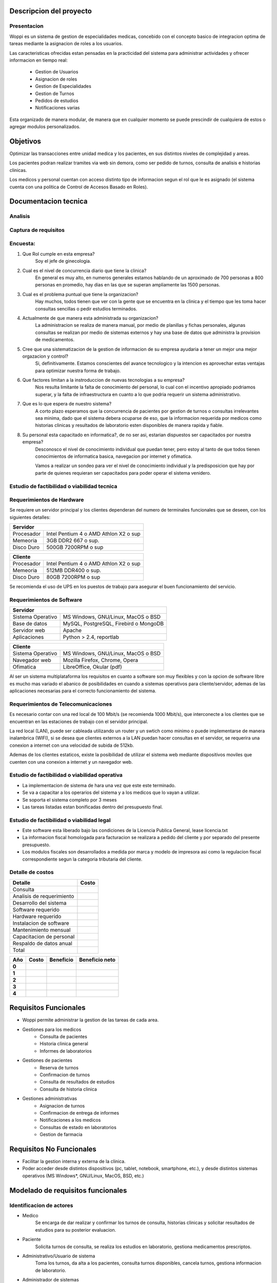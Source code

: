 ========================
Descripcion del proyecto
========================

Presentacion
------------

Woppi es un sistema de gestion de especialidades medicas, concebido con el concepto basico de integracion optima de tareas mediante la asignacion de roles a los usuarios.

Las caracteristicas ofrecidas estan pensadas en la practicidad del sistema para administrar actividades y ofrecer informacion en tiempo real:

    * Gestion de Usuarios
    * Asignacion de roles
    * Gestion de Especialidades
    * Gestion de Turnos
    * Pedidos de estudios
    * Notificaciones varias

Esta organizado de manera modular, de manera que en cualquier momento se puede prescindir de cualquiera de estos o agregar modulos personalizados.

=========
Objetivos
=========

Optimizar las transacciones entre unidad medica y los pacientes, en sus distintos niveles de complejidad y areas.

Los pacientes podran realizar tramites via web sin demora, como ser pedido de turnos, consulta de analisis e historias clinicas.

Los medicos y personal cuentan con acceso distinto tipo de informacion segun el rol que le es asignado (el sistema cuenta con una politica de Control de Accesos Basado en Roles).

=====================
Documentacion tecnica
=====================

Analisis
--------

Captura de requisitos
---------------------

Encuesta:
---------

1. Que Rol cumple en esta empresa?
    Soy el jefe de ginecologia.

2. Cual es el nivel de concurrencia diario que tiene la clinica?
    En general es muy alto, en numeros generales estamos hablando de un aproximado de 700 personas a 800 personas en promedio, hay dias en las que se superan ampliamente las 1500 personas.

3. Cual es el problema puntual que tiene la organizacion?
    Hay muchos, todos tienen que ver con la gente que se encuentra en la clinica y el tiempo que les toma hacer consultas sencillas o pedir estudios terminados.

4. Actualmente de que manera esta administrada su organizacion?
    La administracion se realiza de manera manual, por medio de planillas y fichas personales, algunas consultas se realizan por medio de sistemas externos y hay una base de datos que administra la provision de medicamentos.

#. Cree que una sistematizacion de la gestion de informacion de su empresa ayudaria a tener un mejor una mejor orgazacion y control?
    Si, definitivamente. Estamos conscientes del avance tecnologico y la intencion es aprovechar estas ventajas para optimizar nuestra forma de trabajo.

#. Que factores limitan a la instroduccion de nuevas tecnologias a su empresa?
    Nos resulta limitante la falta de conocimiento del personal, lo cual con el incentivo apropiado podriamos superar, y la falta de infraestructura en cuanto a lo que podria requerir un sistema administrativo.

#. Que es lo que espera de nuestro sistema?
    A corto plazo esperamos que la concurrencia de pacientes por gestion de turnos o consultas irrelevantes sea minima, dado que el sistema debera ocuparse de eso, que la informacion requerida por medicos como historias clinicas y resultados de laboratorio esten disponibles de manera rapida y fiable.

#. Su personal esta capacitado en informatica?, de no ser asi, estarian dispuestos ser capacitados por nuestra empresa?
    Desconosco el nivel de conocimiento individual que puedan tener, pero estoy al tanto de que todos tienen conocimientos de informatica basica, navegacion por internet y ofimatica.

    Vamos a realizar un sondeo para ver el nivel de conocimiento individual y la predisposicion que hay por parte de quienes requieran ser capacitados para poder operar el sistema venidero.

Estudio de factibilidad o viabilidad tecnica
--------------------------------------------

Requerimientos de Hardware
--------------------------

Se requiere un servidor principal y los clientes dependeran del numero de terminales funcionales que se deseen, con los siguientes detalles:

+----------------------------------------------------------+
|               Servidor                                   |
+==================+=======================================+
|  Procesador      | Intel Pentium 4 o AMD Athlon X2 o sup |
+------------------+---------------------------------------+
|  Memeoria        | 3GB DDR2 667 o sup.                   |
+------------------+---------------------------------------+
|  Disco Duro      | 500GB 7200RPM o sup                   |
+------------------+---------------------------------------+


+----------------------------------------------------------+
|               Cliente                                    |
+==================+=======================================+
|  Procesador      | Intel Pentium 4 o AMD Athlon X2 o sup |
+------------------+---------------------------------------+
|  Memeoria        | 512MB DDR400 o sup.                   |
+------------------+---------------------------------------+
|  Disco Duro      | 80GB 7200RPM o sup                    |
+------------------+---------------------------------------+

Se recomienda el uso de UPS en los puestos de trabajo para asegurar el buen funcionamiento del servicio.

Requerimientos de Software
--------------------------

+-----------------------------------------------------------+
|               Servidor                                    |
+===================+=======================================+
|  Sistema Operativo| MS Windows, GNU/Linux, MacOS o BSD    |
+-------------------+---------------------------------------+
|  Base de datos    | MySQL, PostgreSQL, Firebird o MongoDB |
+-------------------+---------------------------------------+
|  Servidor web     | Apache                                |
+-------------------+---------------------------------------+
|  Aplicaciones     | Python > 2.4, reportlab               |
+-------------------+---------------------------------------+

+-----------------------------------------------------------+
|               Cliente                                     |
+===================+=======================================+
|  Sistema Operativo| MS Windows, GNU/Linux, MacOS o BSD    |
+-------------------+---------------------------------------+
|  Navegador web    | Mozilla Firefox, Chrome, Opera        |
+-------------------+---------------------------------------+
|  Ofimatica        | LibreOffice, Okular (pdf)             |
+-------------------+---------------------------------------+

Al ser un sistema multiplataforma los requisitos en cuanto a software son muy flexibles y con la opcion de software libre es mucho mas variado el abanico de posibilidades en cuando a sistemas operativos para cliente/servidor, ademas de las aplicaciones necesarias para el correcto funcionamiento del sistema. 

Requerimientos de Telecomunicaciones
------------------------------------

Es necesario contar con una red local de 100 Mbit/s (se recomienda 1000 Mbit/s), que interconecte a los clientes que se encuentran en las estaciones de trabajo con el servidor principal.

La red local (LAN), puede ser cableada utilizando un router y un swtich como minimo o puede implementarse de manera inalambrica (WIFI), si se desea que clientes externos a la LAN puedan hacer consultas en el servidor, se requerira una conexion a internet con una velocidad de subida de 512kb.

Ademas de los clientes estaticos, existe la posibilidad de utilizar el sistema web mediante dispositivos moviles que cuenten con una conexion a internet y un navegador web.

Estudio de factibilidad o viabilidad operativa
----------------------------------------------

* La implementacion de sistema de hara una vez que este este terminado.

* Se va a capacitar a los operarios del sistema y a los medicos que lo vayan a utilizar.

* Se soporta el sistema completo por 3 meses

* Las tareas listadas estan bonificadas dentro del presupuesto final.

Estudio de factibilidad o viabilidad legal
------------------------------------------

* Este software esta liberado bajo las condiciones de la Licencia Publica General, lease licencia.txt

* La informacion fiscal homologada para facturacion se realizara a pedido del cliente y por separado del presente presupuesto.

* Los modulos fiscales son desarrollados a medida por marca y modelo de impresora asi como la regulacion fiscal correspondiente segun la categoria tributaria del cliente.

Detalle de costos
-----------------

+----------------------------+------------------------+
| Detalle                    | Costo                  |
+============================+========================+
| Consulta                   |                        |
+----------------------------+------------------------+
| Analisis de requerimiento  |                        |
+----------------------------+------------------------+
| Desarrollo del sistema     |                        |
+----------------------------+------------------------+
| Software requerido         |                        |
+----------------------------+------------------------+
| Hardware requerido         |                        |
+----------------------------+------------------------+
| Instalacion de software    |                        |
+----------------------------+------------------------+
| Mantenimiento mensual      |                        |
+----------------------------+------------------------+
| Capacitacion de personal   |                        |
+----------------------------+------------------------+
| Respaldo de datos anual    |                        |
+----------------------------+------------------------+
| Total                      |                        |
+----------------------------+------------------------+

+----------------+-----------------+-------------------+-----------------+
| Año            | Costo           | Beneficio         | Beneficio neto  |
+================+=================+===================+=================+
| **0**          |                 |                   |                 |
+----------------+-----------------+-------------------+-----------------+
| **1**          |                 |                   |                 |
+----------------+-----------------+-------------------+-----------------+
| **2**          |                 |                   |                 |
+----------------+-----------------+-------------------+-----------------+
| **3**          |                 |                   |                 |
+----------------+-----------------+-------------------+-----------------+
| **4**          |                 |                   |                 |
+----------------+-----------------+-------------------+-----------------+

======================
Requisitos Funcionales
======================

* Woppi permite administrar la gestion de las tareas de cada area.

* Gestiones para los medicos
    * Consulta de pacientes
    * Historia clinica general
    * Informes de laboratorios

* Gestiones de pacientes
    * Reserva de turnos
    * Confirmacion de turnos
    * Consulta de resultados de estudios
    * Consulta de historia clinica

* Gestiones administrativas
    * Asignacion de turnos
    * Confirmacion de entrega de informes
    * Notificaciones a los medicos
    * Consultas de estado en laboratorios
    * Gestion de farmacia

=========================
Requisitos No Funcionales
=========================

* Facilitar la gestion interna y externa de la clinica.

* Poder acceder desde distintos dispositivos (pc, tablet, notebook, smartphone, etc.), y desde distintos sistemas operativos (MS Windows*, GNU/Linux, MacOS, BSD, etc.)


==================================
Modelado de requisitos funcionales
==================================

Identificacion de actores
-------------------------

* Medico
    Se encarga de dar realizar y confirmar los turnos de consulta, historias clinicas y solicitar resultados de estudios para su posterior evaluacion.

* Paciente
    Solicita turnos de consulta, se realiza los estudios en laboratorio, gestiona medicamentos prescriptos.

* Administrativo/Usuario de sistema
    Toma los turnos, da alta a los pacientes, consulta turnos disponibles, cancela turnos, gestiona informacion de laboratorio.

* Administrador de sistemas
    Quien se encarga de gestiones globales, de asignar nuevos roles a medicos, usuarios de sistema y pacientes de ser requerido.

* Soporte tecnico
    Personal que se ocupa de tareas de mantenimiento o soporte en caso de fallas generales relacionadas con hardware, estos deben ser guiados por el administrador en caso de fallas de software, dado que es quien mejor conoce la estructura y funcionamiento del sistema.

Historial de usuario
--------------------

+---------------------------------------------------+------------------+
|                                                   | Historia #:      |
| ALTA DE PACIENTES                                 |  1               |
+=======================+==============+============+==================+
| TEST DE ACEPTACION    | Prioridad:   | Riesgo:    | Tiempo estimado: |
|                       |  1           |            |                  |
+-----------------------+--------------+------------+------------------+
| **Descripcion**                                                      |
|                                                                      |
|   El formulario de alta de pacientes , se encuentra en la seccion de |
|   altas del sitio web, una vez registrado debera autenticarse en el  |
|   formulario de acceso, entonces podra consultar sus turnos, historia|
|   clinica, solicitar turnos nuevos, etc.                             |
+----------------------------------------------------------------------+

+---------------------------------------------------+------------------+
|                                                   | Historia #:      |
| SOLICITUD DE TURNO                                |  2               |
+=======================+==============+============+==================+
| TEST DE ACEPTACION    | Prioridad:   | Riesgo:    | Tiempo estimado: |
|                       |  1           |            |                  |
+-----------------------+--------------+------------+------------------+
| **Descripcion**                                                      |
|                                                                      |
|   Una vez que el usuario se haya autenticado con su nombre de usuario|
|   y clave podra ingresar a solicitar el turno de consulta en la espec|
|   ialidad que desee, el sistema le mostrara los turnos disponibles en|
|   caso de que ya se hayan cedido turnos para ese dia.                |
+----------------------------------------------------------------------+

+---------------------------------------------------+------------------+
|                                                   | Historia #:      |
| INFORMES DE LABORATORIO                           |  3               |
+=======================+==============+============+==================+
| TEST DE ACEPTACION    | Prioridad:   | Riesgo:    | Tiempo estimado: |
|                       |  1           |            |                  |
+-----------------------+--------------+------------+------------------+
| **Descripcion**                                                      |
|                                                                      |
|   Los informes de estudios realizados en los laboratorios de la clini|
|   a se podran consultar por medio del sistema. Los usuarios con el ro|
|   l de medicos podran realizar estas consultas.                      |   
+----------------------------------------------------------------------+

+---------------------------------------------------+------------------+
|                                                   | Historia #:      |
| ASIGNACION DE ROLES                               |  4               |
+=======================+==============+============+==================+
| TEST DE ACEPTACION    | Prioridad:   | Riesgo:    | Tiempo estimado: |
|                       |  1           |            |                  |
+-----------------------+--------------+------------+------------------+
| **Descripcion**                                                      |
|                                                                      |
|   El usuario con privilegios de administracion que es el primero que |
|   se crea es capaz de asignar los roles a los usuarios, basandose en |
|   estos roles el sistema es capaz de reconocer a los usuarios a las  |
|   vistas, creacion y modificacion que ellos estan autorizados.       |
+----------------------------------------------------------------------+



Casos de prueba
---------------

+----------------------------------------------------------------------+
|                                                                      |
| **CASO DE PRUEBA DE ACEPTACION**                                     |
+=======================+==============================================+
| CODIGO:               | **Historial de usuario:**                    |
|  01                   |  01 -  Validacion de usuario                 |
+-----------------------+----------------------------------------------+
| **Nombre:**                                                          |
|  Prueba de usuario valido                                            |
|                                                                      |
+----------------------------------------------------------------------+
|                                                                      |
|                                                                      |
|                                                                      |
+----------------------------------------------------------------------+
|                                                                      |
|                                                                      |
|                                                                      |
+----------------------------------------------------------------------+
|                                                                      |
|                                                                      |
|                                                                      |
+----------------------------------------------------------------------+
|                                                                      |
|                                                                      |
|                                                                      |
+----------------------------------------------------------------------+

+----------------------------------------------------------------------+
|                                                                      |
| **CASO DE PRUEBA DE ACEPTACION**                                     |
+=======================+==============================================+
| CODIGO:               | **Historial de usuario:**                    |
|  01                   |  01 -  Validacion de usuario                 |
+-----------------------+----------------------------------------------+
| **Nombre:**                                                          |
|  Prueba de usuario valido                                            |
|                                                                      |
+----------------------------------------------------------------------+
|                                                                      |
|                                                                      |
|                                                                      |
+----------------------------------------------------------------------+
|                                                                      |
|                                                                      |
|                                                                      |
+----------------------------------------------------------------------+
|                                                                      |
|                                                                      |
|                                                                      |
+----------------------------------------------------------------------+
|                                                                      |
|                                                                      |
|                                                                      |
+----------------------------------------------------------------------+

+----------------------------------------------------------------------+
|                                                                      |
| **CASO DE PRUEBA DE ACEPTACION**                                     |
+=======================+==============================================+
| CODIGO:               | **Historial de usuario:**                    |
|  01                   |  01 -  Validacion de usuario                 |
+-----------------------+----------------------------------------------+
| **Nombre:**                                                          |
|  Prueba de usuario valido                                            |
|                                                                      |
+----------------------------------------------------------------------+
|                                                                      |
|                                                                      |
|                                                                      |
+----------------------------------------------------------------------+
|                                                                      |
|                                                                      |
|                                                                      |
+----------------------------------------------------------------------+
|                                                                      |
|                                                                      |
|                                                                      |
+----------------------------------------------------------------------+
|                                                                      |
|                                                                      |
|                                                                      |
+----------------------------------------------------------------------+

+----------------------------------------------------------------------+
|                                                                      |
| **CASO DE PRUEBA DE ACEPTACION**                                     |
+=======================+==============================================+
| CODIGO:               | **Historial de usuario:**                    |
|  01                   |  01 -  Validacion de usuario                 |
+-----------------------+----------------------------------------------+
| **Nombre:**                                                          |
|  Prueba de usuario valido                                            |
|                                                                      |
+----------------------------------------------------------------------+
|                                                                      |
|                                                                      |
|                                                                      |
+----------------------------------------------------------------------+
|                                                                      |
|                                                                      |
|                                                                      |
+----------------------------------------------------------------------+
|                                                                      |
|                                                                      |
|                                                                      |
+----------------------------------------------------------------------+
|                                                                      |
|                                                                      |
|                                                                      |
+----------------------------------------------------------------------+

+----------------------------------------------------------------------+
|                                                                      |
| **CASO DE PRUEBA DE ACEPTACION**                                     |
+=======================+==============================================+
| CODIGO:               | **Historial de usuario:**                    |
|  01                   |  01 -  Validacion de usuario                 |
+-----------------------+----------------------------------------------+
| **Nombre:**                                                          |
|  Prueba de usuario valido                                            |
|                                                                      |
+----------------------------------------------------------------------+
|                                                                      |
|                                                                      |
|                                                                      |
+----------------------------------------------------------------------+
|                                                                      |
|                                                                      |
|                                                                      |
+----------------------------------------------------------------------+
|                                                                      |
|                                                                      |
|                                                                      |
+----------------------------------------------------------------------+
|                                                                      |
|                                                                      |
|                                                                      |
+----------------------------------------------------------------------+

+----------------------------------------------------------------------+
|                                                                      |
| **CASO DE PRUEBA DE ACEPTACION**                                     |
+=======================+==============================================+
| CODIGO:               | **Historial de usuario:**                    |
|  01                   |  01 -  Validacion de usuario                 |
+-----------------------+----------------------------------------------+
| **Nombre:**                                                          |
|  Prueba de usuario valido                                            |
|                                                                      |
+----------------------------------------------------------------------+
|                                                                      |
|                                                                      |
|                                                                      |
+----------------------------------------------------------------------+
|                                                                      |
|                                                                      |
|                                                                      |
+----------------------------------------------------------------------+
|                                                                      |
|                                                                      |
|                                                                      |
+----------------------------------------------------------------------+
|                                                                      |
|                                                                      |
|                                                                      |
+----------------------------------------------------------------------+

==================================
Modelado de requisitos Funcionales
==================================

Tarjetas de tarea
-----------------

+-----------------------------------------------------------------------+
| **Alta de usuario**                                                   |
+=======================================================================+
|                                                                       |
|                                                                       |
|                                                                       |
|                                                                       |
|                                                                       |
|                                                                       |
+-----------------------------------------------------------------------+
